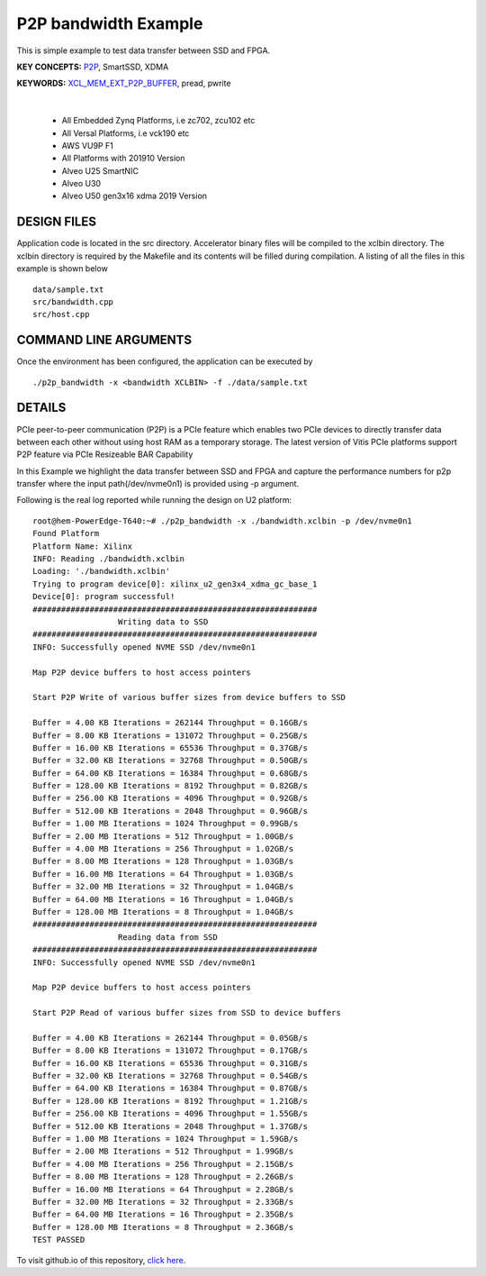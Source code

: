 P2P bandwidth Example
=====================

This is simple example to test data transfer between SSD and FPGA.

**KEY CONCEPTS:** `P2P <https://docs.xilinx.com/r/en-US/ug1393-vitis-application-acceleration/Special-Data-Transfer-Models>`__, SmartSSD, XDMA

**KEYWORDS:** `XCL_MEM_EXT_P2P_BUFFER <https://docs.xilinx.com/r/en-US/ug1393-vitis-application-acceleration/Assigning-DDR-Bank-in-Host-Code>`__, pread, pwrite

.. raw:: html

 <details>

.. raw:: html

 <summary> 

 <b>EXCLUDED PLATFORMS:</b>

.. raw:: html

 </summary>
|
..

 - All Embedded Zynq Platforms, i.e zc702, zcu102 etc
 - All Versal Platforms, i.e vck190 etc
 - AWS VU9P F1
 - All Platforms with 201910 Version
 - Alveo U25 SmartNIC
 - Alveo U30
 - Alveo U50 gen3x16 xdma 2019 Version

.. raw:: html

 </details>

.. raw:: html

DESIGN FILES
------------

Application code is located in the src directory. Accelerator binary files will be compiled to the xclbin directory. The xclbin directory is required by the Makefile and its contents will be filled during compilation. A listing of all the files in this example is shown below

::

   data/sample.txt
   src/bandwidth.cpp
   src/host.cpp
   
COMMAND LINE ARGUMENTS
----------------------

Once the environment has been configured, the application can be executed by

::

   ./p2p_bandwidth -x <bandwidth XCLBIN> -f ./data/sample.txt

DETAILS
-------

PCIe peer-to-peer communication (P2P) is a PCIe feature which enables
two PCIe devices to directly transfer data between each other without
using host RAM as a temporary storage. The latest version of Vitis PCIe
platforms support P2P feature via PCIe Resizeable BAR Capability

In this Example we highlight the data transfer between SSD and FPGA 
and capture the performance numbers for p2p transfer where the input
path(/dev/nvme0n1) is provided using -p argument.

Following is the real log 
reported while running the design on U2 platform:

::

   root@hem-PowerEdge-T640:~# ./p2p_bandwidth -x ./bandwidth.xclbin -p /dev/nvme0n1 
   Found Platform
   Platform Name: Xilinx
   INFO: Reading ./bandwidth.xclbin
   Loading: './bandwidth.xclbin'
   Trying to program device[0]: xilinx_u2_gen3x4_xdma_gc_base_1
   Device[0]: program successful!
   ############################################################
                     Writing data to SSD                       
   ############################################################
   INFO: Successfully opened NVME SSD /dev/nvme0n1

   Map P2P device buffers to host access pointers

   Start P2P Write of various buffer sizes from device buffers to SSD

   Buffer = 4.00 KB Iterations = 262144 Throughput = 0.16GB/s
   Buffer = 8.00 KB Iterations = 131072 Throughput = 0.25GB/s
   Buffer = 16.00 KB Iterations = 65536 Throughput = 0.37GB/s
   Buffer = 32.00 KB Iterations = 32768 Throughput = 0.50GB/s
   Buffer = 64.00 KB Iterations = 16384 Throughput = 0.68GB/s
   Buffer = 128.00 KB Iterations = 8192 Throughput = 0.82GB/s
   Buffer = 256.00 KB Iterations = 4096 Throughput = 0.92GB/s
   Buffer = 512.00 KB Iterations = 2048 Throughput = 0.96GB/s
   Buffer = 1.00 MB Iterations = 1024 Throughput = 0.99GB/s
   Buffer = 2.00 MB Iterations = 512 Throughput = 1.00GB/s
   Buffer = 4.00 MB Iterations = 256 Throughput = 1.02GB/s
   Buffer = 8.00 MB Iterations = 128 Throughput = 1.03GB/s
   Buffer = 16.00 MB Iterations = 64 Throughput = 1.03GB/s
   Buffer = 32.00 MB Iterations = 32 Throughput = 1.04GB/s
   Buffer = 64.00 MB Iterations = 16 Throughput = 1.04GB/s
   Buffer = 128.00 MB Iterations = 8 Throughput = 1.04GB/s
   ############################################################
                     Reading data from SSD                       
   ############################################################
   INFO: Successfully opened NVME SSD /dev/nvme0n1
   
   Map P2P device buffers to host access pointers
   
   Start P2P Read of various buffer sizes from SSD to device buffers
   
   Buffer = 4.00 KB Iterations = 262144 Throughput = 0.05GB/s
   Buffer = 8.00 KB Iterations = 131072 Throughput = 0.17GB/s
   Buffer = 16.00 KB Iterations = 65536 Throughput = 0.31GB/s
   Buffer = 32.00 KB Iterations = 32768 Throughput = 0.54GB/s
   Buffer = 64.00 KB Iterations = 16384 Throughput = 0.87GB/s
   Buffer = 128.00 KB Iterations = 8192 Throughput = 1.21GB/s
   Buffer = 256.00 KB Iterations = 4096 Throughput = 1.55GB/s
   Buffer = 512.00 KB Iterations = 2048 Throughput = 1.37GB/s
   Buffer = 1.00 MB Iterations = 1024 Throughput = 1.59GB/s
   Buffer = 2.00 MB Iterations = 512 Throughput = 1.99GB/s
   Buffer = 4.00 MB Iterations = 256 Throughput = 2.15GB/s
   Buffer = 8.00 MB Iterations = 128 Throughput = 2.26GB/s
   Buffer = 16.00 MB Iterations = 64 Throughput = 2.28GB/s
   Buffer = 32.00 MB Iterations = 32 Throughput = 2.33GB/s
   Buffer = 64.00 MB Iterations = 16 Throughput = 2.35GB/s
   Buffer = 128.00 MB Iterations = 8 Throughput = 2.36GB/s
   TEST PASSED

To visit github.io of this repository, `click here <http://xilinx.github.io/Vitis_Accel_Examples>`__.